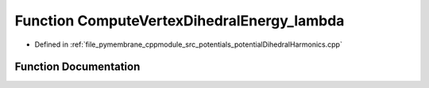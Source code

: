 .. _exhale_function_potential_dihedral_harmonics_8cpp_1a815d284163fbb5f7bff92d780491db8d:

Function ComputeVertexDihedralEnergy_lambda
===========================================

- Defined in :ref:`file_pymembrane_cppmodule_src_potentials_potentialDihedralHarmonics.cpp`


Function Documentation
----------------------


.. doxygenfunction:: ComputeVertexDihedralEnergy_lambda(const real3&, const real3&, const real3&, const real3&, const real&, const real&, const BoxType&)
   :project: pymembrane